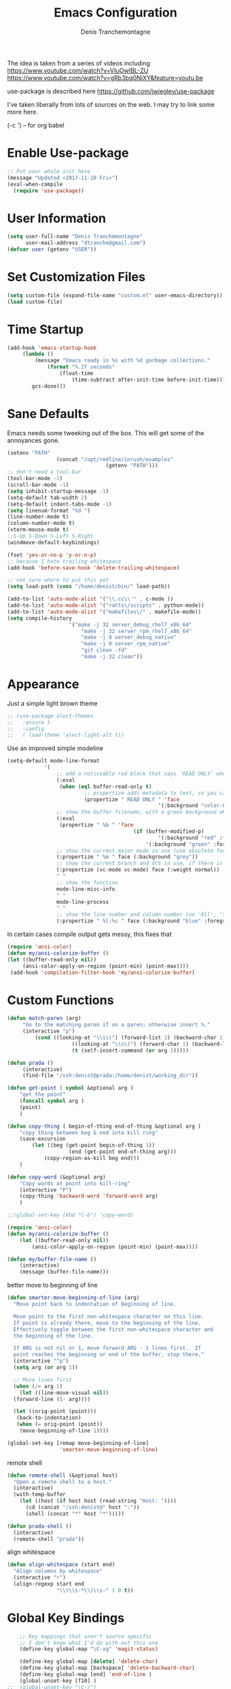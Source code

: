 #+TITLE: Emacs Configuration
#+AUTHOR: Denis Tranchemontagne
#+Email: dtranche@gmail.com

The idea is taken from a series of videos including
[[https://www.youtube.com/watch?v=VIuOwIBL-ZU]]
[[https://www.youtube.com/watch?v=gRb3bq0NiXY&feature=youtu.be]]

use-package is described here [[https://github.com/jwiegley/use-package]]

I've taken liberally from lots of sources on the web.  I may try to link some more
here.

(\C-c ') -- for org babel

* Enable Use-package
#+begin_src emacs-lisp :tangle yes
;; Put your whole init here
(message "Updated <2017-11-10 Fri>")
(eval-when-compile
  (require 'use-package))
#+end_src

* User Information
#+begin_src emacs-lisp
  (setq user-full-name "Denis Tranchemontagne"
        user-mail-address "dtranche@gmail.com")
  (defvar user (getenv "USER"))
#+end_src


* Set Customization Files
#+begin_src emacs-lisp
  (setq custom-file (expand-file-name "custom.el" user-emacs-directory))
  (load custom-file)
#+end_src
* Time Startup
#+begin_src emacs-lisp
	(add-hook 'emacs-startup-hook
		 (lambda ()
			 (message "Emacs ready in %s with %d garbage collections."
				 (format "%.2f seconds"
					 (float-time
						 (time-subtract after-init-time before-init-time)))
			gcs-done)))
#+end_src
* Sane Defaults
Emacs needs some tweeking out of the box. This will get some of the annoyances gone.
#+begin_src emacs-lisp
	(setenv "PATH"
					(concat "/opt/redline/inrush/examples"
									(getenv "PATH")))
	;; don't need a tool-bar
	(tool-bar-mode -1)
	(scroll-bar-mode -1)
	(setq inhibit-startup-message -1)
	(setq-default tab-width 2)
	(setq-default indent-tabs-mode -1)
	(setq linenum-format "%d ")
	(line-number-mode t)
	(column-number-mode t)
	(xterm-mouse-mode t)
	;;S-Up S-Down S-Left S-Right
	(windmove-default-keybindings)

	(fset 'yes-or-no-p 'y-or-n-p)
	;; because I hate trailing whitespace
	(add-hook 'before-save-hook 'delete-trailing-whitespace)

	;; not sure where to put this yet
	(setq load-path (cons "/home/denist/bin/" load-path))

	(add-to-list 'auto-mode-alist '("\\.cc\\'" . c-mode ))
	(add-to-list 'auto-mode-alist '("ratts\/scripts" . python-mode))
	(add-to-list 'auto-mode-alist '("makefiles\/" . makefile-mode))
	(setq compile-history
						'("make -j 32 server_debug_rhel7_x86_64"
							"make -j 32 server_rpm_rhel7_x86_64"
							"make -j 8 server_debug_native"
							"make -j 8 server_rpm_native"
							"git clean -fd"
							"make -j 32 clean"))

#+end_src

* Appearance
Just a simple light brown theme
#+begin_src emacs-lisp
  ;; (use-package alect-themes
  ;;   :ensure t
  ;;   :config
  ;;   ( load-theme 'alect-light-alt t))
 #+end_src

Use an improved simple modeline
#+begin_src emacs-lisp
	(setq-default mode-line-format
				'(
					;; add a noticeable red block that says 'READ ONLY' when the file's, er, read only
					(:eval
					 (when (eql buffer-read-only t)
							 ;; propertize adds metadata to text, so you can add colours and formatting, amongst other things
							 (propertize " READ ONLY " 'face
													 '(:background "color-88" :foreground "white" :weight bold))))
					;; show the buffer filename, with a green background when unmodified/saved and a red one when modified
					(:eval
					 (propertize " %b " 'face
											 (if (buffer-modified-p)
													 '(:background "red" :foreground "white" :weight bold)
												 '(:background "green" :foreground "black" :weight bold))))
					;; show the current major mode in use (use obsolete format because trailing spaces nice it up)
					(:propertize " %m " face (:background "grey"))
					;; show the current branch and VCS in use, if there is one
					(:propertize (vc-mode vc-mode) face (:weight normal))
					" "
					;; show the function
					mode-line-misc-info
					" "
					mode-line-process
					" "
					;; show the line number and column number (no 'All', 'Top', 'Bottom', etc.)
					(:propertize " %l:%c " face (:background "blue" :foreground "white" :weight light))))
#+end_src

In certain cases compile output gets messy, this fixes that
#+begin_src emacs-lisp
(require 'ansi-color)
(defun my/ansi-colorize-buffer ()
(let ((buffer-read-only nil))
     (ansi-color-apply-on-region (point-min) (point-max))))
 (add-hook 'compilation-filter-hook 'my/ansi-colorize-buffer)

#+end_src
* Custom Functions
#+begin_src emacs-lisp
		(defun match-paren (arg)
			 "Go to the matching paren if on a paren; otherwise insert %."
			 (interactive "p")
				 (cond ((looking-at "\\s\(") (forward-list 1) (backward-char 1))
							 ((looking-at "\\s\)") (forward-char 1) (backward-list 1))
							 (t (self-insert-command (or arg 1)))))

		(defun prada ()
			 (interactive)
			 (find-file "/ssh:denist@prada:/home/denist/working_dir"))

		(defun get-point ( symbol &optional arg )
			"get the point"
			(funcall symbol arg )
			(point)
			)

		(defun copy-thing ( begin-of-thing end-of-thing &optional arg )
			"copy thing between beg & end into kill ring"
			(save-excursion
				(let ((beg (get-point begin-of-thing 1))
							(end (get-point end-of-thing arg)))
					(copy-region-as-kill beg end)))
			)

		(defun copy-word (&optional arg)
			"Copy words at point into kill-ring"
			(interactive "P")
			(copy-thing 'backward-word 'forward-word arg)
			)

		;;(global-set-key (kbd "C-b") 'copy-word)

		(require 'ansi-color)
		(defun my/ansi-colorize-buffer ()
			(let ((buffer-read-only nil))
				(ansi-color-apply-on-region (point-min) (point-max))))

		(defun my/buffer-file-name ()
			(interactive)
			(message (buffer-file-name)))
#+end_src

better move to beginning of line
#+BEGIN_SRC emacs-lisp
  (defun smarter-move-beginning-of-line (arg)
    "Move point back to indentation of beginning of line.

    Move point to the first non-whitespace character on this line.
    If point is already there, move to the beginning of the line.
    Effectively toggle between the first non-whitespace character and
    the beginning of the line.

    If ARG is not nil or 1, move forward ARG - 1 lines first.  If
    point reaches the beginning or end of the buffer, stop there."
    (interactive "^p")
    (setq arg (or arg 1))

    ;; Move lines first
    (when (/= arg 1)
      (let ((line-move-visual nil))
    (forward-line (1- arg))))

    (let ((orig-point (point)))
     (back-to-indentation)
     (when (= orig-point (point))
      (move-beginning-of-line 1))))

  (global-set-key [remap move-beginning-of-line]
                   'smarter-move-beginning-of-line)

#+END_SRC

remote shell
#+BEGIN_SRC emacs-lisp
  (defun remote-shell (&optional host)
    "Open a remote shell to a host."
    (interactive)
    (with-temp-buffer
      (let ((host (if host host (read-string "Host: "))))
        (cd (concat "/ssh:denist@" host ":"))
        (shell (concat "*" host "*")))))

  (defun prada-shell ()
    (interactive)
    (remote-shell "prada"))
#+END_SRC

align whitespace
#+BEGIN_SRC emacs-lisp
(defun align-whitespace (start end)
  "Align columns by whitespace"
  (interactive "r")
  (align-regexp start end
                "\\(\\s-*\\)\\s-" 1 0 t))
#+END_SRC


#+RESULTS:
: copy-word
:
* Global Key Bindings
#+begin_src emacs-lisp
		;; Key mappings that aren't source specific
		;; I don't know what I'd do with out this one
		(define-key global-map "\C-xg" 'magit-status)

		(define-key global-map [delete] 'delete-char)
		(define-key global-map [backspace] 'delete-backward-char)
		(define-key global-map [end] 'end-of-line )
		(global-unset-key [f10] )
	;;	(global-unset-key "\C-/")
		(global-set-key "\C-w" 'backward-kill-word)
		(global-set-key "\C-xk" 'kill-region)
		(define-key global-map "\C-x\C-m" 'execute-extended-command)
		(define-key global-map "\C-x\C-x" 'kill-this-buffer)

		(define-key global-map [f1] 'goto-line)
		(define-key global-map [f2] 'undo)
		(define-key global-map [f5] 'my/buffer-file-name)
		(define-key global-map [f6] 'eval-expression)

		(define-key global-map [f10] 'next-error)
		(define-key global-map [f11] 'previous-error)
		(global-set-key [remap forward-word] 'forward-symbol)
		(global-set-key [remap backward-word] 'backward-symbol)
		(global-set-key "\C-f" 'forward-word)
		(global-set-key "\C-b" 'backward-to-word)
		(define-key global-map "\M-w" 'kill-ring-save)
		;;(define-key c-mode-base-map [f3] 'ag-project)
		(define-key global-map "\M-f" 'find-file)
		(global-set-key "%" 'match-paren)
		(when (display-graphic-p)
			(if (eq system-type 'darwin)
					(setq mac-command-modifier 'meta)))

#+end_src

* C/C++ Programming
#+begin_src emacs-lisp
  (use-package cc-mode
    :bind ([f9] . compile)

    :preface
    (defun my-c-mode-hook()
      (which-function-mode 1)
      (message "In my-c-mode-hook")
      (define-key c-mode-map [f3] `ag-project-regexp)
      (define-key c-mode-map [f4] `counsel-imenu)
      (let ((bufname (buffer-file-name)))
        ;;(message (format "The buffer is %s" bufname))
        (when bufname
          (cond
           ((string-match "/denist/" bufname)
            (c-set-style "redline")

            (message "Redline c-style"))
           ((string-match "/denistranchemontagne" bufname)
            (c-set-style "dtranche")
            (message "dtranche c-style"))
           (t
            (c-set-style "k&r")
            (message "k&r cstyle"))))))
    :config
    (add-hook 'c-mode-common-hook 'my-c-mode-hook)
    (modify-syntax-entry ?_ "w" c-mode-syntax-table)
    (add-to-list 'c-style-alist
                 '("redline"
                   (indent-tabs-mode . nil)
                   (setq mode-name "Redline C Style")
                   (c-basic-offset . 5)
                   (c-basic-indent . 5)))
    (add-to-list 'c-style-alist
                 '("dtranche"
                   (indent-tabs-mode . nil)
                   (setq mode-name "dtranche C Style")
                   (c-basic-offset . 2)
                   (c-basic-indent . 2)))
    ;; move to redline mode
    (setq compile-history
          '("make -j 8 server_debug_native"
            "make -j 8 server_fast_native"
            "make -j 8 server_rpm_native"
            "make -j 32 server_debug_rhel7_x86_64"
            "make -j 32 server_rpm_rhel7_x86_64"
            "make -j 32 server_debug_rhel6_x86_64"
            "make -j 32 server_rpm_rhel6_x86_64"
            "git clean -fd"
            "make -j 32 clean")))

#+end_src

* Packages
** auto-complete
#+begin_src emacs-lisp
  (use-package auto-complete
    :diminish auto-complete-mode
    :bind (:map ac-complete-mode-map (("C-n" . ac-next)
                                      ("C-p" . ac-previous)))
    :init
    (progn
      (ac-config-default)
      (global-auto-complete-mode t)))
#+end_src

** ag
#+begin_src emacs-lisp
  (use-package ag
    :init
    (setq ag-highlight-search t)
    :config
    (add-to-list 'ag-arguments "--noaffinity"))
#+end_src

** Org
To execute the block of code use org-babel-execute-src-block
To switch to editing mode C-c ' (single quote)
#+begin_src emacs-lisp
  (use-package org
    :bind (:map org-mode-map ([f3] . org-babel-execute-src-block))
  )
  (use-package org-bullets
    :ensure t
    :init (add-hook 'org-mode-hook 'org-bullets-mode))

#+end_src

** xcscope
# #+begin_src emacs-lisp
#   (use-package xcscope
#     :bind
#     (([f5] . cscope-find-global-definition)
#      ([f6] . cscope-find-this-symbol)
#      ([shift f6] . cscope-find-this-text-string))
#     )
# #+end_src

** swiper, ivy et. al- ivy is simpler
#+begin_src emacs-lisp
    (use-package counsel
      :ensure t
      :bind
      ("C-x C-f" . counsel-git)
      ;;  (("M-y" . counsel-yank-pop)
      ;;   :map ivy-minibuffer-map
      ;;    ("M-y" . ivy-next-line)))
      )

    (use-package ivy
      :ensure t
      :diminish (ivy-mode)
      :bind (("C-x b" . ivy-switch-buffer)
             ;;([f1] . swiper)
             (:map minibuffer-local-map
                   ([f10] . ivy-next-line)
                   ([shift-f10] . ivy-previous-line)))
      :config
        (ivy-mode 1)
        (setq ivy-use-virtual-buffers t)
        (setq ivy-display-style 'fancy)
        (setq ivy-format-function 'ivy-format-function-arrow)
        (setq ivy-initial-inputs-alist nil)
        (defun my-ivy-kill-buffer (buf)
          (interactive)
          (if (get-buffer buf)
          (kill-buffer buf)
          (setq recentf-list (delete (cdr (assoc buf ivy--virtual-buffers)) recentf-list))))

        (ivy-set-actions
         'ivy-switch-buffer
         '(("k"
            (lambda (x)
              (my-ivy-kill-buffer x)
              (ivy--reset-state ivy-last))
            "kill"
            )))
        )

    (use-package swiper
      :ensure t
      :bind (("C-s"      . swiper)
             ("C-r"      . swiper)
             ("C-c C-r"  . ivy-resume)
             ("M-x"      . counsel-M-x))
      :config
        (define-key read-expression-map (kbd "C-r") 'counsel-expression-history)
        )

    (use-package avy
      :ensure t
      :init (setq avy-background t)
      :bind ("M-s" . avy-goto-word-or-subword-1))
#+end_src

# #+RESULTS
** ace
#+begin_src emacs-lisp
  (use-package ace-window
    :ensure t
    :bind ("C-x o" . 'ace-window))
#+end_src
** linenum
#+begin_src emacs-lisp
;;  (use-package linum-mode
;;    :init (setq linenum-format "%d "))
#+end_src
** ediff
	 #+begin_src emacs-lisp
  (use-package ediff
    :config
    (setq ediff-split-window-function 'split-window-horizontally)
    (setq ediff-window-setup-function 'ediff-setup-windows-plain))
	 #+end_src
** magit
   #+begin_src emacs-lisp
     (use-package magit
       :ensure t
       :bind
       ("C-x g" . magit-status))
   #+end_src
** which-key
   #+begin_src emacs-lisp
     (use-package which-key
       :ensure t
       :diminish (which-key-mode))
	 #+end_src

* Hydras
Try and make my use of emacs more efficient
** movement-hydra
#+begin_src emacs-lisp
	(nlinum-relative-mode)
	(global-set-key
	 (kbd "C-;")
	 (defhydra hydra-move
		 (:pre (nlinum-mode 1)
			:post (nlinum-mode -1))
		 "move"
		 ("n" next-line "down")
		 ("p" previous-line "up")
		 ("f" forward-char "forward")
		 ("b" backward-char "back")
		 ("a" beginning-of-line "start of line")
		 ("B" beginning-of-defun "start of func")
		 ("E" end-of-defun "end of func")
		 ("e" move-end-of-line "end of line")
		 ("g" goto-line "goto-line")
		 ("v" scroll-up-command)
		 ;; Converting M-v to V here by analogy.
		 ("V" scroll-down-command)
		 ("l" recenter-top-bottom)
		 ("q" nil )))
#+end_src
** ggtags-hydra
#+begin_src emacs-lisp
  (global-set-key
   (kbd "C-t")
   (defhydra hydra-tags
     (:pre (ggtags-mode 1 ) )
     "gtags"
     ("." ggtags-find-tag-dwim "dwim")
     ("d" ggtags-find-definition "definition")
     ("f" ggtags-find-file "file")
     ("r" ggtags-find-reference "ref.")
     ("x" ggtags-find-tag-regexp "regex")
     ("q" nil)))
#+end_src

* Stuff to add
# (define-key ac-complete-mode-map (kbd "C-n") 'ac-next)

# (define-key ac-complete-mode-map (kbd "C-p") 'ac-previous)

# * Things to test
# #+begin_src emacs-lisp
#     ;; this is just a test package didn't work
#     (use-package nyan-mode
#       :disabled
#       :ensure nil)
#     (use-package ace-jump-mode
#       :disabled
#       :ensure nil)
# #+end_src
# USE WHEN THE COMPILATION BUFFER GETS MESSED UP

* Removed
